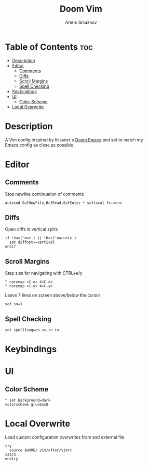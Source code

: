 #+TITLE: Doom Vim
#+AUTHOR: Artem Smaznov
#+DESCRIPTION: You either love it or don't know that it exists.
#+STARTUP: overview
#+PROPERTY: header-args :tangle config.vim

* Table of Contents :toc:
- [[#description][Description]]
- [[#editor][Editor]]
  - [[#comments][Comments]]
  - [[#diffs][Diffs]]
  - [[#scroll-margins][Scroll Margins]]
  - [[#spell-checking][Spell Checking]]
- [[#keybindings][Keybindings]]
- [[#ui][UI]]
  - [[#color-scheme][Color Scheme]]
- [[#local-overwrite][Local Overwrite]]

* Description
 A Vim config inspired by hlissner's [[https://github.com/doomemacs/doomemacs][Doom Emacs]] and set to match my Emacs config as close as possible.
* Editor
** Comments
Stop newline continuation of comments
#+begin_src vimrc
autocmd BufNewFile,BufRead,BufEnter * setlocal fo-=cro
#+end_src

** Diffs
Open diffs in vertical splits
#+begin_src vimrc
if !has('mac') || !has('macunix')
  set diffopt+=vertical
endif
#+end_src

** Scroll Margins
Step size for navigating with CTRL+e/y
#+begin_src vimrc
" noremap <C-e> 4<C-e>
" noremap <C-y> 4<C-y>
#+end_src

Leave 7 lines on screen above/below the cursor
#+begin_src vimrc
set so=1
#+end_src

** Spell Checking
#+begin_src vimrc
set spelllang=en_us,ru_ru
#+end_src

* Keybindings
* UI
** Color Scheme
#+begin_src vimrc
" set background=dark
colorscheme gruvbox8
#+end_src

* Local Overwrite
Load custom configuration overwrites from and external file
#+begin_src vimrc
try
  source $HOME/.vim/after/vimrc
catch
endtry
#+end_src
